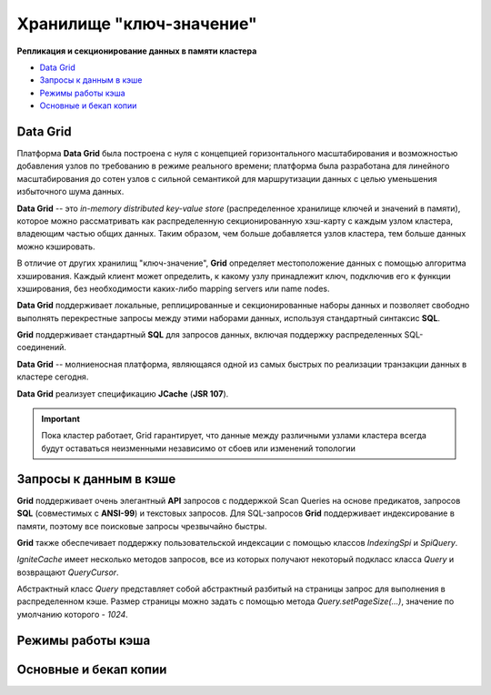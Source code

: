 Хранилище "ключ-значение"
-------------------------

**Репликация и секционирование данных в памяти кластера**

+ `Data Grid`_
+ `Запросы к данным в кэше`_
+ `Режимы работы кэша`_
+ `Основные и бекап копии`_


Data Grid
^^^^^^^^^

Платформа **Data Grid** была построена с нуля с концепцией горизонтального масштабирования и возможностью добавления узлов по требованию в режиме реального времени; платформа была разработана для линейного масштабирования до сотен узлов с сильной семантикой для маршрутизации данных с целью уменьшения избыточного шума данных.

**Data Grid** -- это *in-memory distributed key-value store* (распределенное хранилище ключей и значений в памяти), которое можно рассматривать как распределенную секционированную хэш-карту с каждым узлом кластера, владеющим частью общих данных. Таким образом, чем больше добавляется узлов кластера, тем больше данных можно кэшировать.

В отличие от других хранилищ "ключ-значение", **Grid** определяет местоположение данных с помощью алгоритма хэширования. Каждый клиент может определить, к какому узлу принадлежит ключ, подключив его к функции хэширования, без необходимости каких-либо mapping servers или name nodes.

**Data Grid** поддерживает локальные, реплицированные и секционированные наборы данных и позволяет свободно выполнять перекрестные запросы между этими наборами данных, используя стандартный синтаксис **SQL**. 

**Grid** поддерживает стандартный **SQL** для запросов данных, включая поддержку распределенных SQL-соединений.

**Data Grid** -- молниеносная платформа, являющаяся одной из самых быстрых по реализации транзакции данных в кластере сегодня.

**Data Grid** реализует спецификацию **JCache** (**JSR 107**).

.. important:: Пока кластер работает, Grid гарантирует, что данные между различными узлами кластера всегда будут оставаться неизменными независимо от сбоев или изменений топологии



Запросы к данным в кэше
^^^^^^^^^^^^^^^^^^^^^^^

**Grid** поддерживает очень элегантный **API** запросов с поддержкой Scan Queries на основе предикатов, запросов **SQL** (совместимых с **ANSI-99**) и текстовых запросов. Для SQL-запросов **Grid** поддерживает индексирование в памяти, поэтому все поисковые запросы чрезвычайно быстры.

**Grid** также обеспечивает поддержку пользовательской индексации с помощью классов *IndexingSpi* и *SpiQuery*.

*IgniteCache* имеет несколько методов запросов, все из которых получают некоторый подкласс класса *Query* и возвращают *QueryCursor*.

Абстрактный класс *Query* представляет собой абстрактный разбитый на страницы запрос для выполнения в распределенном кэше. Размер страницы можно задать с помощью метода *Query.setPageSize(...)*, значение по умолчанию которого - *1024*.



Режимы работы кэша
^^^^^^^^^^^^^^^^^^

Основные и бекап копии
^^^^^^^^^^^^^^^^^^^^^^
